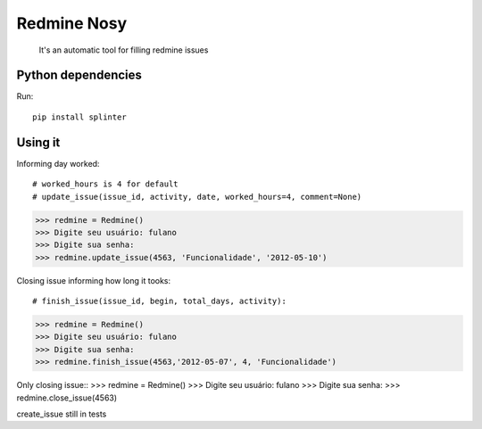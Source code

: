Redmine Nosy
========
 It's an automatic tool for filling redmine issues

Python dependencies
~~~~~~~~~~~~~~~~~~~
Run::

    pip install splinter


Using it
~~~~~~~~

Informing day worked::

# worked_hours is 4 for default
# update_issue(issue_id, activity, date, worked_hours=4, comment=None)
>>> redmine = Redmine()
>>> Digite seu usuário: fulano
>>> Digite sua senha:
>>> redmine.update_issue(4563, 'Funcionalidade', '2012-05-10')


Closing issue informing how long it tooks::

# finish_issue(issue_id, begin, total_days, activity):
>>> redmine = Redmine()
>>> Digite seu usuário: fulano
>>> Digite sua senha:
>>> redmine.finish_issue(4563,'2012-05-07', 4, 'Funcionalidade')


Only closing issue::
>>> redmine = Redmine()
>>> Digite seu usuário: fulano
>>> Digite sua senha:
>>> redmine.close_issue(4563)


create_issue still in tests

